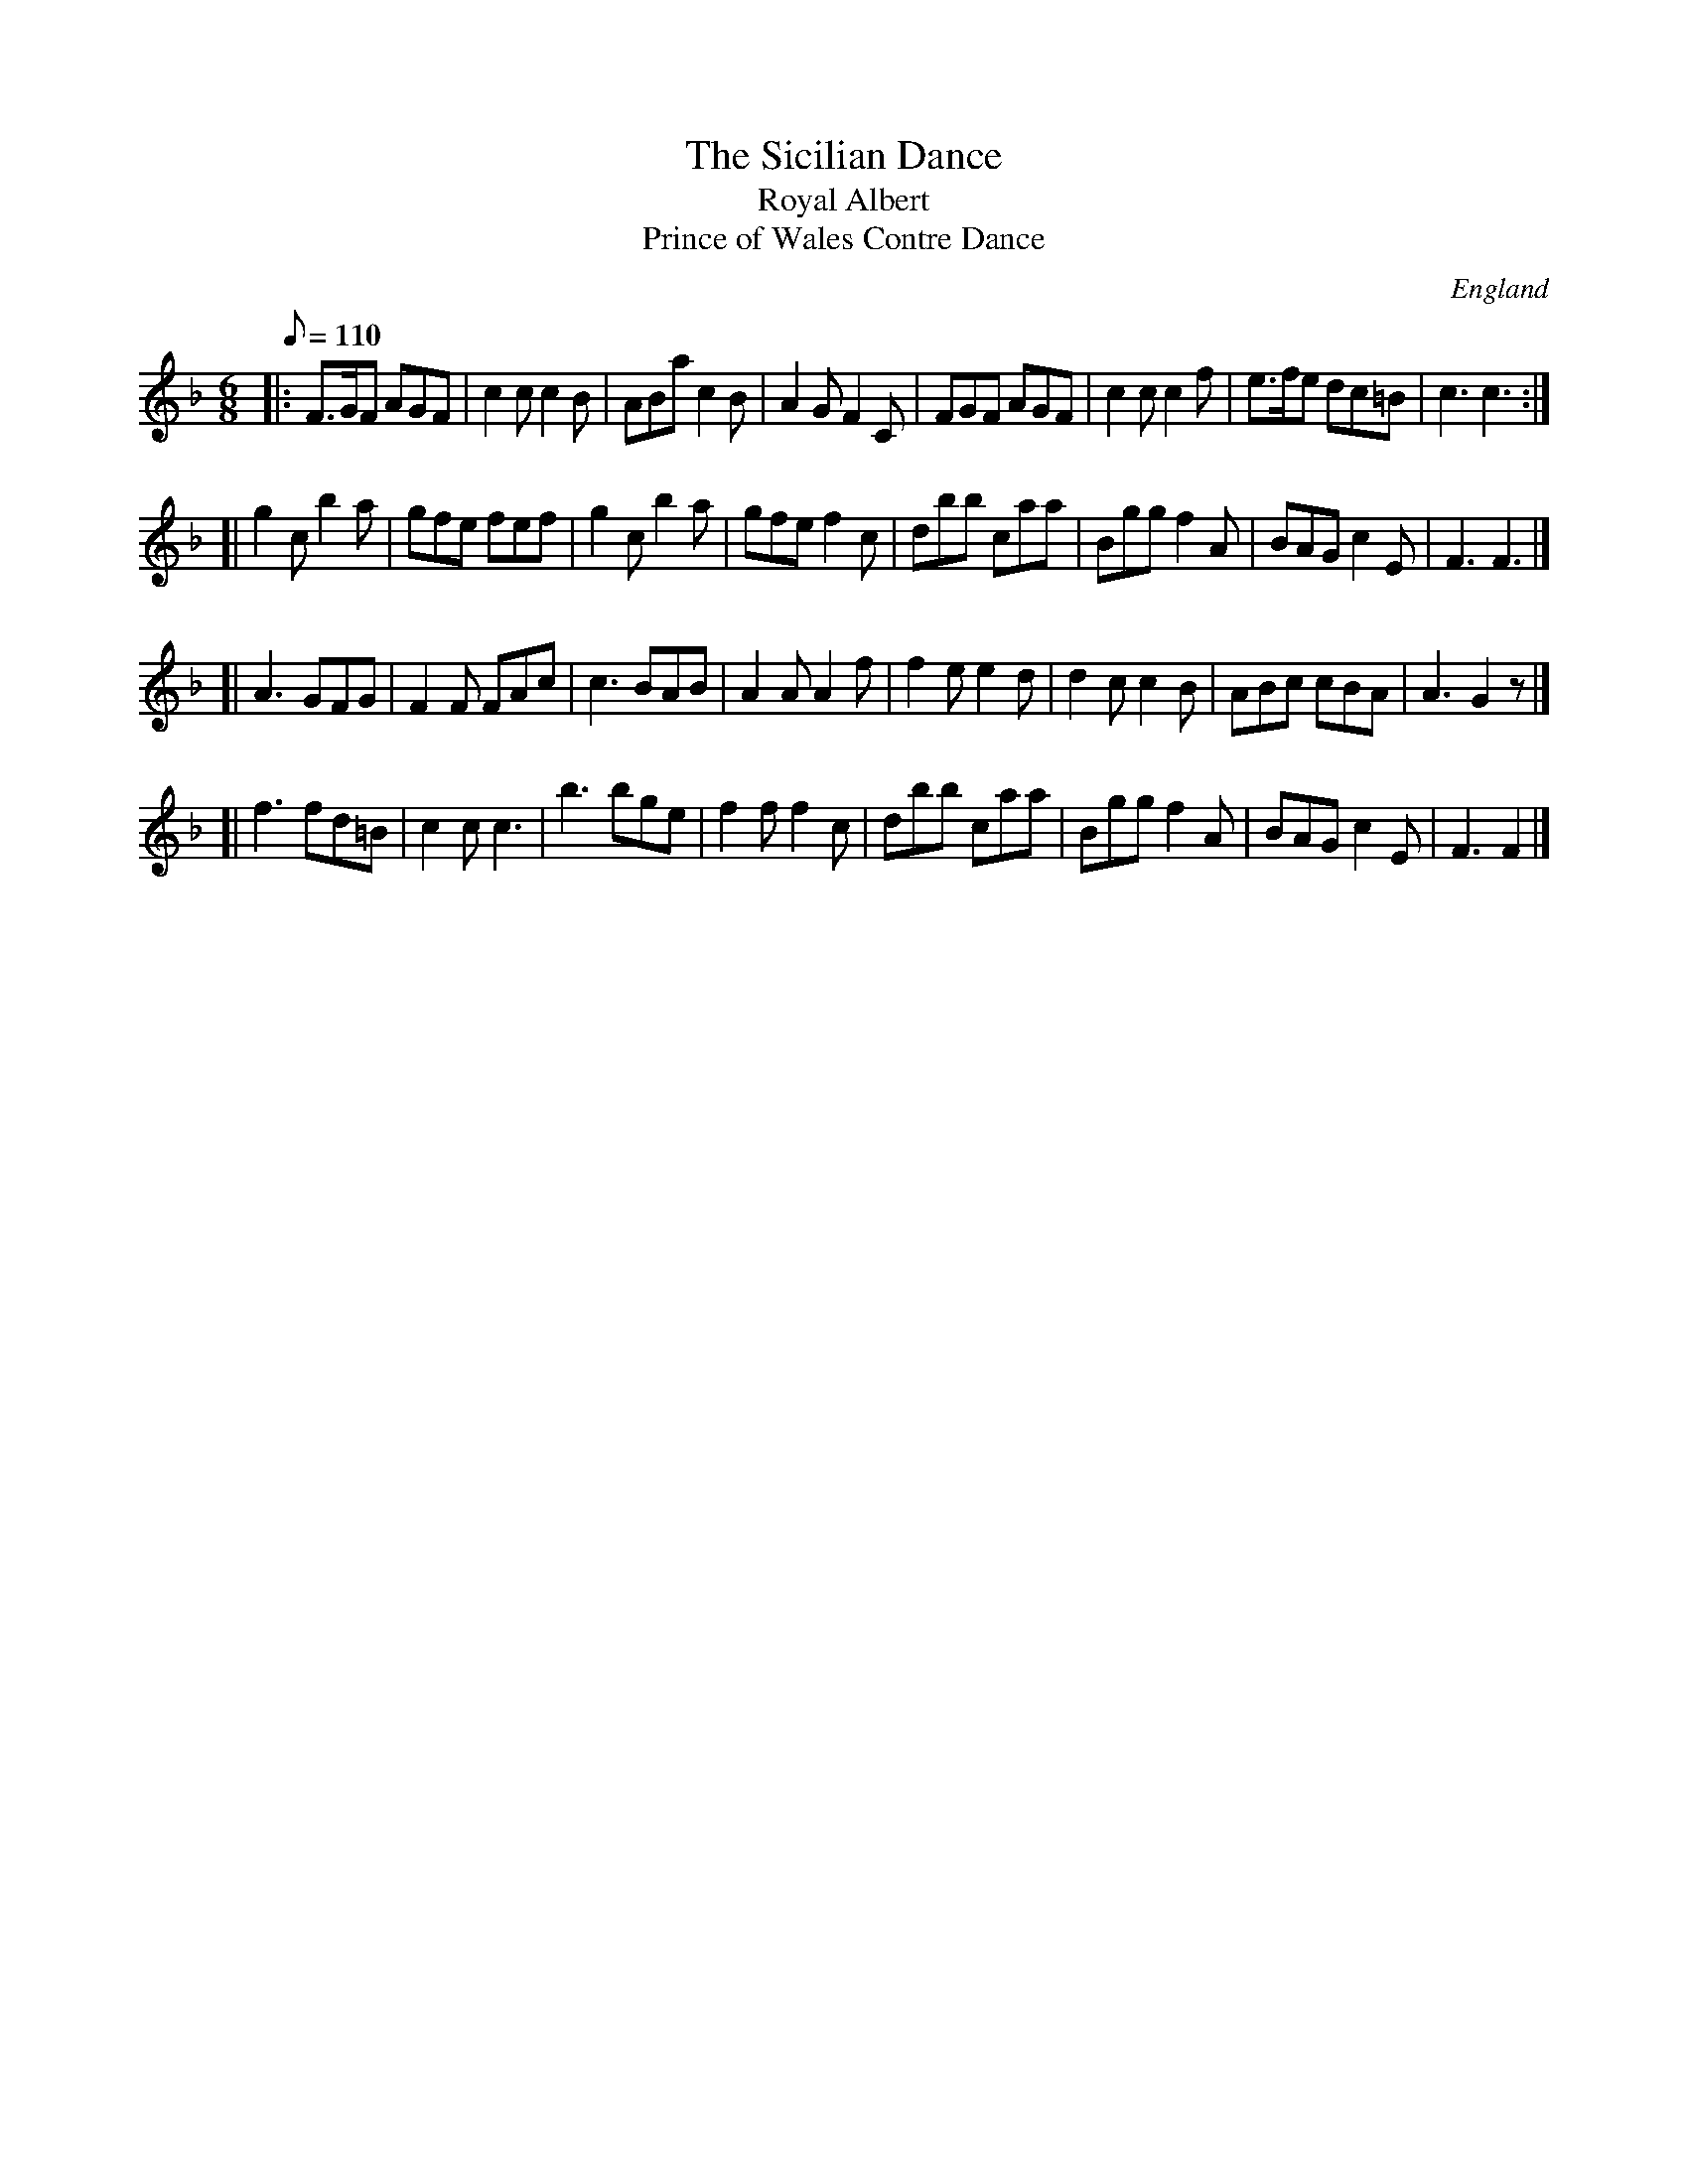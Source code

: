X: 2
T: Sicilian Dance, The
T: Royal Albert
T: Prince of Wales Contre Dance
M: 6/8
L: 1/8
Q: 110
S: George Spencer m/s, Leeds, 1831
R: Jig
O: England
A: Leeds
N: The date 1831 is written on the stave after the double bar line.
H: 1831
Z: vmp.Cherri Graebe
K: F
|: F>GF AGF | c2c c2B | ABa c2B | A2G F2C \
|  FGF AGF | c2c c2f | e>fe dc=B | c3 c3 :|
[| g2c b2a | gfe fef | g2c b2a | gfe f2c \
|  dbb caa | Bgg f2A | BAG c2E | F3 F3 |]
[| A3 GFG | F2F FAc | c3 BAB | A2A A2f \
|  f2e e2d | d2c c2B | ABc cBA | A3 G2z |]
[| f3 fd=B | c2c c3 | b3 bge | f2f f2c \
|  dbb caa | Bgg f2A | BAG c2E | F3 F2 |]
